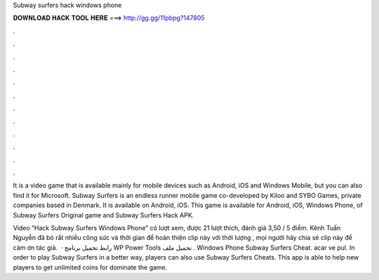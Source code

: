 Subway surfers hack windows phone



𝐃𝐎𝐖𝐍𝐋𝐎𝐀𝐃 𝐇𝐀𝐂𝐊 𝐓𝐎𝐎𝐋 𝐇𝐄𝐑𝐄 ===> http://gg.gg/11pbpg?147805



.



.



.



.



.



.



.



.



.



.



.



.

It is a video game that is available mainly for mobile devices such as Android, iOS and Windows Mobile, but you can also find it for Microsoft. Subway Surfers is an endless runner mobile game co-developed by Kiloo and SYBO Games, private companies based in Denmark. It is available on Android, iOS. This game is available for Android, iOS, Windows Phone, of Subway Surfers Original game and Subway Surfers Hack APK.

Video “Hack Subway Surfers Windows Phone” có lượt xem, được 21 lượt thích, đánh giá 3,50 / 5 điểm. Kênh Tuấn Nguyễn đã bỏ rất nhiều công sức và thời gian để hoàn thiện clip này với thời lượng , mọi người hãy chia sẻ clip này để cảm ơn tác giả.  · رابط تحميل برنامج WP Power Tools تحميل ملف . Windows Phone Subway Surfers Cheat. acar ve pul. In order to play Subway Surfers in a better way, players can also use Subway Surfers Cheats. This app is able to help new players to get unlimited coins for dominate the game.
